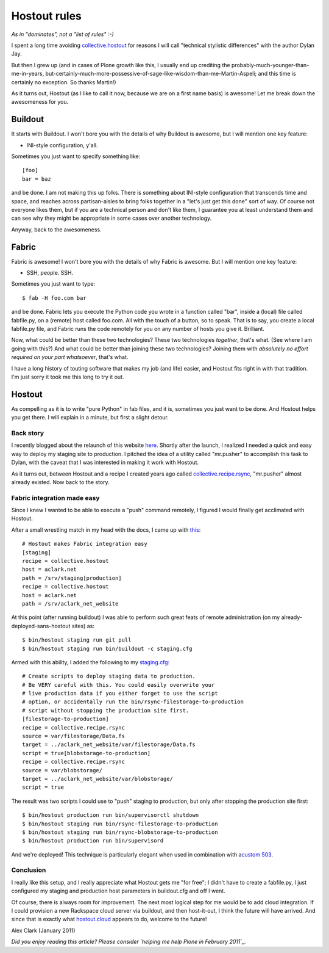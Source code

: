 Hostout rules
=============

.. post:: 2011/01/26
    :category: Plone

*As in "dominates", not a "list of rules" :-)*

I spent a long time avoiding `collective.hostout`_ for reasons I will
call "technical stylistic differences" with the author Dylan Jay.

But then I grew up (and in cases of Plone growth like this, I usually
end up crediting the probably-much-younger-than-me-in-years,
but-certainly-much-more-possessive-of-sage-like-wisdom-than-me-Martin-Aspeli;
and this time is certainly no exception. So thanks Martin!)

As it turns out, Hostout (as I like to call it now, because we are on a
first name basis) is awesome! Let me break down the awesomeness for you.

Buildout
--------------------------------------------------------------------------------

It starts with Buildout. I won't bore you with the details of why
Buildout is awesome, but I will mention one key feature:

-  INI-style configuration, y'all.

Sometimes you just want to specify something like:

::

    [foo]
    bar = baz

and be done. I am not making this up folks. There is something about
INI-style configuration that transcends time and space, and reaches
across partisan-aisles to bring folks together in a "let's just get this
done" sort of way. Of course not everyone likes them, but if you are a
technical person and don't like them, I guarantee you at least
understand them and can see why they might be appropriate in some cases
over another technology.

Anyway, back to the awesomeness.

Fabric
--------------------------------------------------------------------------------


Fabric is awesome! I won't bore you with the details of why Fabric is
awesome. But I will mention one key feature:

-  SSH, people. SSH.

Sometimes you just want to type:

::

    $ fab -H foo.com bar

and be done. Fabric lets you execute the Python code you wrote in a
function called "bar", inside a (local) file called fabfile.py, on a
(remote) host called foo.com. All with the touch of a button, so to
speak. That is to say, you create a local fabfile.py file, and Fabric
runs the code remotely for you on any number of hosts you give it.
Brilliant.

Now, what could be better than these two technologies? These two
technologies *together*, that's what. (See where I am going with this?)
And what could be better than joining these two technologies? Joining
them with *absolutely no effort required on your part whatsoever*,
that's what.

I have a long history of touting software that makes my job (and life)
easier, and Hostout fits right in with that tradition. I'm just sorry it
took me this long to try it out.

Hostout
--------------------------------------------------------------------------------


As compelling as it is to write "pure Python" in fab files, and it is,
sometimes you just want to be done. And Hostout helps you get there. I
will explain in a minute, but first a slight detour.

Back story
~~~~~~~~~~

I recently blogged about the relaunch of this website `here`_. Shortly
after the launch, I realized I needed a quick and easy way to deploy my
staging site to production. I pitched the idea of a utility called
"mr.pusher" to accomplish this task to Dylan, with the caveat that I was
interested in making it work with Hostout.

As it turns out, between Hostout and a recipe I created years ago called
`collective.recipe.rsync`_, "mr.pusher" almost already existed. Now back
to the story.

Fabric integration made easy
~~~~~~~~~~~~~~~~~~~~~~~~~~~~

Since I knew I wanted to be able to execute a "push" command remotely, I
figured I would finally get acclimated with Hostout.

After a small wrestling match in my head with the docs, I came up with
`this`_:

::

    # Hostout makes Fabric integration easy
    [staging]
    recipe = collective.hostout
    host = aclark.net
    path = /srv/staging[production]
    recipe = collective.hostout
    host = aclark.net
    path = /srv/aclark_net_website

At this point (after running buildout) I was able to perform such great
feats of remote administration (on my already-deployed-sans-hostout
sites) as:

::

    $ bin/hostout staging run git pull
    $ bin/hostout staging run bin/buildout -c staging.cfg

Armed with this ability, I added the following to my `staging.cfg:`_

::

    # Create scripts to deploy staging data to production.
    # Be VERY careful with this. You could easily overwrite your
    # live production data if you either forget to use the script
    # option, or accidentally run the bin/rsync-filestorage-to-production
    # script without stopping the production site first.
    [filestorage-to-production]
    recipe = collective.recipe.rsync
    source = var/filestorage/Data.fs
    target = ../aclark_net_website/var/filestorage/Data.fs
    script = true[blobstorage-to-production]
    recipe = collective.recipe.rsync
    source = var/blobstorage/
    target = ../aclark_net_website/var/blobstorage/
    script = true

The result was two scripts I could use to "push" staging to production,
but only after stopping the production site first:

::

    $ bin/hostout production run bin/supervisorctl shutdown
    $ bin/hostout staging run bin/rsync-filestorage-to-production
    $ bin/hostout staging run bin/rsync-blobstorage-to-production
    $ bin/hostout production run bin/supervisord

And we're deployed! This technique is particularly elegant when used in
combination with a\ `custom 503`_.

Conclusion
~~~~~~~~~~

I really like this setup, and I really appreciate what Hostout gets me
"for free"; I didn't have to create a fabfile.py, I just configured my
staging and production host parameters in buildout.cfg and off I went.

Of course, there is always room for improvement. The next most logical
step for me would be to add cloud integration. If I could provision a
new Rackspace cloud server via buildout, and then host-it-out, I think
the future will have arrived. And since that is exactly what
`hostout.cloud`_ appears to do, welcome to the future!

Alex Clark (January 2011)

*Did you enjoy reading this article? Please consider `helping me help
Plone in February 2011`_.*

.. _collective.hostout: http://pypi.python.org/pypi/collective.hostout
.. _here: http://blog.aclark.net/2011/01/19/new-website-for-2011/
.. _collective.recipe.rsync: http://pypi.python.org/pypi/collective.recipe.rsync
.. _this: https://github.com/aclark4life/aclark_net_website/blob/master/buildout.cfg#L64
.. _`staging.cfg:`: https://github.com/aclark4life/aclark_net_website/blob/master/staging.cfg
.. _custom 503: https://github.com/aclark4life/aclark_net_website/blob/master/apache.conf
.. _hostout.cloud: http://pypi.python.org/pypi/hostout.cloud
.. _helping me help Plone in February 2011: http://blog.aclark.net/2011/01/21/help-alex-clark-help-plone/

